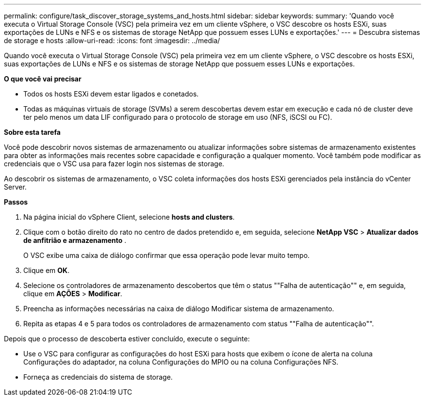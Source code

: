 ---
permalink: configure/task_discover_storage_systems_and_hosts.html 
sidebar: sidebar 
keywords:  
summary: 'Quando você executa o Virtual Storage Console (VSC) pela primeira vez em um cliente vSphere, o VSC descobre os hosts ESXi, suas exportações de LUNs e NFS e os sistemas de storage NetApp que possuem esses LUNs e exportações.' 
---
= Descubra sistemas de storage e hosts
:allow-uri-read: 
:icons: font
:imagesdir: ../media/


[role="lead"]
Quando você executa o Virtual Storage Console (VSC) pela primeira vez em um cliente vSphere, o VSC descobre os hosts ESXi, suas exportações de LUNs e NFS e os sistemas de storage NetApp que possuem esses LUNs e exportações.

*O que você vai precisar*

* Todos os hosts ESXi devem estar ligados e conetados.
* Todas as máquinas virtuais de storage (SVMs) a serem descobertas devem estar em execução e cada nó de cluster deve ter pelo menos um data LIF configurado para o protocolo de storage em uso (NFS, iSCSI ou FC).


*Sobre esta tarefa*

Você pode descobrir novos sistemas de armazenamento ou atualizar informações sobre sistemas de armazenamento existentes para obter as informações mais recentes sobre capacidade e configuração a qualquer momento. Você também pode modificar as credenciais que o VSC usa para fazer login nos sistemas de storage.

Ao descobrir os sistemas de armazenamento, o VSC coleta informações dos hosts ESXi gerenciados pela instância do vCenter Server.

*Passos*

. Na página inicial do vSphere Client, selecione *hosts and clusters*.
. Clique com o botão direito do rato no centro de dados pretendido e, em seguida, selecione *NetApp VSC* > *Atualizar dados de anfitrião e armazenamento* .
+
O VSC exibe uma caixa de diálogo confirmar que essa operação pode levar muito tempo.

. Clique em *OK*.
. Selecione os controladores de armazenamento descobertos que têm o status ""Falha de autenticação"" e, em seguida, clique em *AÇÕES* > *Modificar*.
. Preencha as informações necessárias na caixa de diálogo Modificar sistema de armazenamento.
. Repita as etapas 4 e 5 para todos os controladores de armazenamento com status ""Falha de autenticação"".


Depois que o processo de descoberta estiver concluído, execute o seguinte:

* Use o VSC para configurar as configurações do host ESXi para hosts que exibem o ícone de alerta na coluna Configurações do adaptador, na coluna Configurações do MPIO ou na coluna Configurações NFS.
* Forneça as credenciais do sistema de storage.

